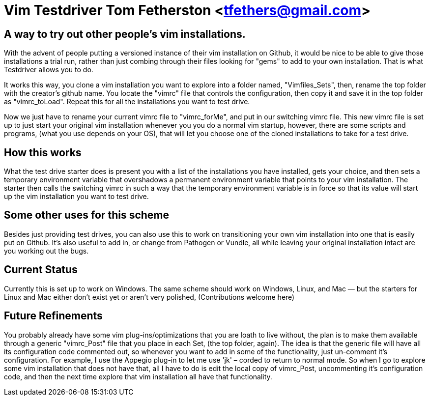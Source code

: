 = Vim Testdriver Tom Fetherston <tfethers@gmail.com>


== A way to try out other people's vim installations.

With the advent of people putting a versioned instance of their vim
installation on Github, it would be nice to be able to give those
installations a trial run, rather than just combing through their files
looking for "gems" to add to your own installation. That is what
Testdriver allows you to do.

It works this way, you clone a vim installation you want to explore into
a folder named, "Vimfiles_Sets", then, rename the top folder with the
creator's github name. You locate the "vimrc" file that controls the
configuration, then copy it and save it in the top folder as
"vimrc_toLoad". Repeat this for all the installations you want to test
drive.

Now we just have to rename your current vimrc file to "vimrc_forMe", and
put in our switching vimrc file. This new vimrc file is set up to just
start your original vim installation whenever you you do a normal vim
startup, however, there are some scripts and programs, (what you use
depends on your OS), that will let you choose one of the cloned
installations to take for a test drive.

== How this works

What the test drive starter does is present you with a list of the
installations you have installed, gets your choice, and then sets a
temporary environment variable that overshadows a permanent environment
variable that points to your vim installation. The starter then calls
the switching vimrc in such a way that the temporary environment
variable is in force so that its value will start up the vim
installation you want to test drive.

== Some other uses for this scheme

Besides just providing test drives, you can also use this to work on
transitioning your own vim installation into one that is easily put on
Github. It's also useful to add in, or change from Pathogen or Vundle,
all while leaving your original installation intact are you working out
the bugs.

== Current Status

Currently this is set up to work on Windows. The same scheme should work
on Windows, Linux, and Mac — but the starters for Linux and Mac either
don't exist yet or aren't very polished, (Contributions welcome here)


== Future Refinements

You probably already have some vim plug-ins/optimizations that you are
loath to live without, the plan is to make them available through a
generic "vimrc_Post" file that you place in each Set, (the top folder,
again). The idea is that the generic file will have all its
configuration code commented out, so whenever you want to add in some of
the functionality, just un-comment it's configuration. For example, I
use the Appegio plug-in to let me use 'jk' – corded to return to normal
mode. So when I go to explore some vim installation that does not have
that, all I have to do is edit the local copy of vimrc_Post,
uncommenting it's configuration code, and then the next time explore
that vim installation all have that functionality.


// vim: set syntax=asciidoc:

